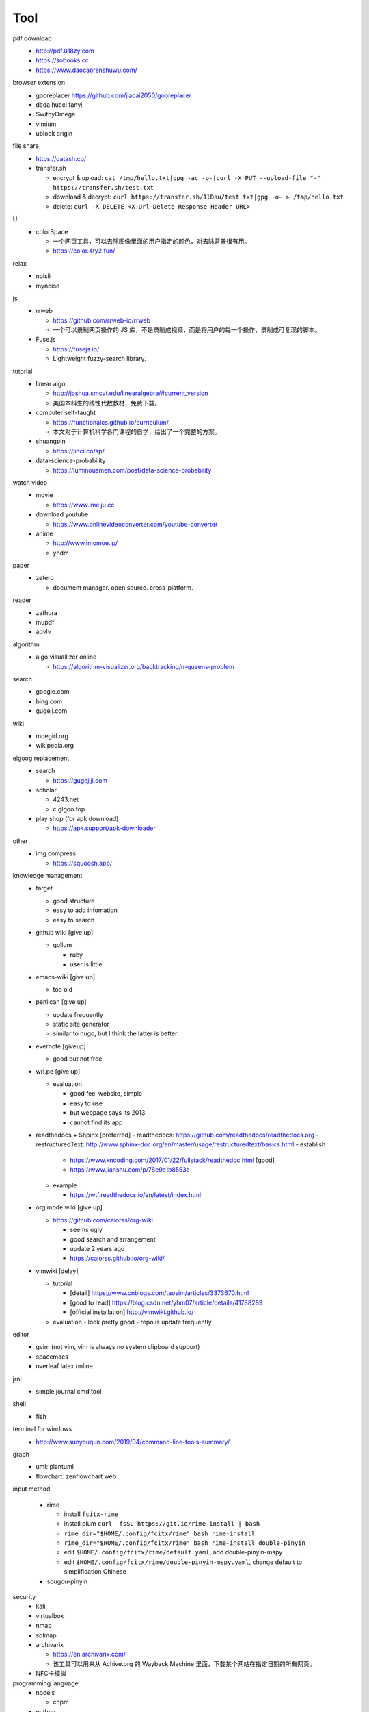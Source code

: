 Tool
=====

pdf download
  - http://pdf.018zy.com
  - https://sobooks.cc
  - https://www.daocaorenshuwu.com/


browser extension 
  - gooreplacer https://github.com/jiacai2050/gooreplacer
  - dada huaci fanyi
  - SwithyOmega
  - vimium
  - ublock origin


file share
  - https://datash.co/
  - transfer.sh

    - encrypt & upload: ``cat /tmp/hello.txt|gpg -ac -o-|curl -X PUT --upload-file "-" https://transfer.sh/test.txt``
    - download & decrypt: ``curl https://transfer.sh/1lDau/test.txt|gpg -o- > /tmp/hello.txt``
    - delete: ``curl -X DELETE <X-Url-Delete Response Header URL>``

   
UI
  - colorSpace

    - 一个网页工具，可以去除图像里面的用户指定的颜色，对去除背景很有用。
    - https://color.4ty2.fun/


relax
  - noisli
  - mynoise


js
  - rrweb

    - https://github.com/rrweb-io/rrweb
    - 一个可以录制网页操作的 JS 库，不是录制成视频，而是将用户的每一个操作，录制成可复现的脚本。

  - Fuse.js

    - https://fusejs.io/
    - Lightweight fuzzy-search library.


tutorial
  - linear algo

    - http://joshua.smcvt.edu/linearalgebra/#current_version
    - 美国本科生的线性代数教材，免费下载。

  - computer self-taught

    - https://functionalcs.github.io/curriculum/
    - 本文对于计算机科学各门课程的自学，给出了一个完整的方案。

  - shuangpin

    - https://linci.co/sp/
  
  - data-science-probability

    - https://luminousmen.com/post/data-science-probability

watch video
  - movie

    - https://www.imeiju.cc

  - download youtube

    - https://www.onlinevideoconverter.com/youtube-converter

  - anime

    - http://www.imomoe.jp/
    - yhdm


paper
  - zetero

    - document manager. open source. cross-platform.

reader
  - zathura

  - mupdf

  - apvlv

algorithm
  - algo visuallizer online

    - https://algorithm-visualizer.org/backtracking/n-queens-problem

search
  - google.com

  - bing.com

  - gugeji.com


wiki
  - moegirl.org

  - wikipedia.org


elgoog replacement
  - search

    - https://gugejiji.com

  - scholar

    - 4243.net
    - c.glgoo.top

  - play shop (for apk download)

    - https://apk.support/apk-downloader

other
  - img compress   

    - https://squoosh.app/


knowledge management
  - target

    - good structure
    - easy to add infomation
    - easy to search

  - github wiki [give up]

    - gollum

      - ruby
      - user is little

  - emacs-wiki [give up]

    - too old

  - penlican [give up]

    - update frequently
    - static site generator
    - similar to hugo, but I think the latter is better

  - evernote [giveup]

    - good but not free

  - wri.pe [give up]

    - evaluation

      - good feel website, simple
      - easy to use
      - but webpage says its 2013
      - cannot find its app

  - readthedocs + Shpinx [preferred]
    - readthedocs: https://github.com/readthedocs/readthedocs.org
    - restructuredText: http://www.sphinx-doc.org/en/master/usage/restructuredtext/basics.html
    - establish

      - https://www.xncoding.com/2017/01/22/fullstack/readthedoc.html [good]
      - https://www.jianshu.com/p/78e9e1b8553a

    - example

      - https://wtf.readthedocs.io/en/latest/index.html

  - org mode wiki [give up]

    - https://github.com/caiorss/org-wiki

      - seems ugly
      - good search and arrangement
      - update 2 years ago
      - https://caiorss.github.io/org-wiki/

  - vimwiki [delay]

    - tutorial

      - [detail] https://www.cnblogs.com/taosim/articles/3373670.html
      - [good to read] https://blog.csdn.net/yhm07/article/details/41788289
      - [official installation] http://vimwiki.github.io/

    - evaluation
      - look pretty good
      - repo is update frequently


editor
  - gvim (not vim, vim is always no system clipboard support)

  - spacemacs

  - overleaf latex online


jrnl
  - simple journal cmd tool


shell
  - fish


terminal for windows
  - http://www.sunyouqun.com/2019/04/command-line-tools-summary/


graph
  - uml: plantuml
  - flowchart: zenflowchart web


input method

  - rime

    - install ``fcitx-rime``
    - install plum ``curl -fsSL https://git.io/rime-install | bash``
    - ``rime_dir="$HOME/.config/fcitx/rime" bash rime-install``
    - ``rime_dir="$HOME/.config/fcitx/rime" bash rime-install double-pinyin``
    - edit ``$HOME/.config/fcitx/rime/default.yaml``, add double-pinyin-mspy
    - edit ``$HOME/.config/fcitx/rime/double-pinyin-mspy.yaml``, change default to simplification Chinese

  - sougou-pinyin


security
  - kali
  - virtualbox
  - nmap
  - sqlmap
  - archivarix

    - https://en.archivarix.com/
    - 该工具可以用来从 Achive.org 的 Wayback Machine 里面，下载某个网站在指定日期的所有网页。

  - NFC卡模拟


programming language
  - nodejs

    - cnpm

  - python
  - racket


typing exercies
  - keybr.com
  - typingclub.com


media
  - anoise
  - mpv player


game
	- lutris


online storage
  - yunshushu

end of items

